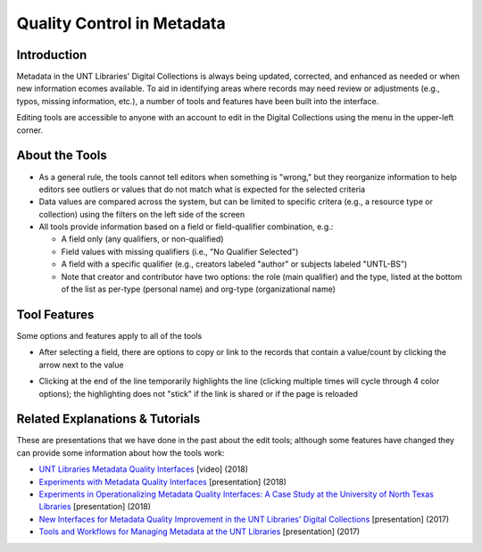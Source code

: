 ===========================
Quality Control in Metadata
===========================

************
Introduction
************

Metadata in the UNT Libraries' Digital Collections is always being updated, corrected, and enhanced as needed or when new information ecomes available.  To aid in identifying areas where records may need review or adjustments (e.g., typos, missing information, etc.), a number of tools and features have been built into the interface.

Editing tools are accessible to anyone with an account to edit in the Digital Collections using the menu in the upper-left corner.

.. image:: ../_static/images/tools-menu.png
   :alt: Screenshot of tools menu in the metadata editing system.



***************
About the Tools
***************

-	As a general rule, the tools cannot tell editors when something is "wrong," but they 
	reorganize information to help editors see outliers or values that do not match what is 
	expected for the selected criteria
	
-	Data values are compared across the system, but can be limited to specific critera 
	(e.g., a resource type or collection) using the filters on the left side of the screen
-	All tools provide information based on a field or field-qualifier combination, e.g.:

	-	A field only (any qualifiers, or non-qualified)
	-	Field values with missing qualifiers (i.e., "No Qualifier Selected")
	-	A field with a specific qualifier 
		(e.g., creators labeled "author" or subjects labeled "UNTL-BS")
	-	Note that creator and contributor have two options: the role 		
		(main qualifier) and the type, listed at the bottom of the list as per-type (personal 
		name) and org-type (organizational name)


.. image:: ../_static/images/tools-field.png
   :alt: Screenshot of drop-down menus to choose a field and/or qualifier.
   
   
*************
Tool Features
*************
Some options and features apply to all of the tools

-	After selecting a field, there are options to copy or link to the records that contain a value/count by clicking the arrow next to the value

.. image:: ../_static/images/tools-copy.png
   :alt: Screenshot of menu to copy information from a tool value.
   

-	Clicking at the end of the line temporarily highlights the line (clicking multiple times will cycle through 4 color options); 
	the highlighting does not "stick" if the link is shared or if the page is reloaded
   
.. image:: ../_static/images/tools-colors.png
   :alt: Screenshot of facet values with different color-coding to highlight lines.



	
********************************
Related Explanations & Tutorials
********************************
These are presentations that we have done in the past about the edit tools; although some features have changed they can provide some information about how the tools work:

-	`UNT Libraries Metadata Quality Interfaces <https://digital.library.unt.edu/ark:/67531/metadc1393760/>`_ [video] (2018)
-	`Experiments with Metadata Quality Interfaces <https://digital.library.unt.edu/ark:/67531/metadc1164518/>`_ [presentation] (2018)
-	`Experiments in Operationalizing Metadata Quality Interfaces: A Case Study at the University of North Texas Libraries <https://digital.library.unt.edu/ark:/67531/metadc1281824/>`_ [presentation] (2018)
-	`New Interfaces for Metadata Quality Improvement in the UNT Libraries' Digital Collections <https://digital.library.unt.edu/ark:/67531/metadc1281808/>`_ [presentation] (2017)
-	`Tools and Workflows for Managing Metadata at the UNT Libraries <https://digital.library.unt.edu/ark:/67531/metadc1281814/>`_ [presentation] (2017)